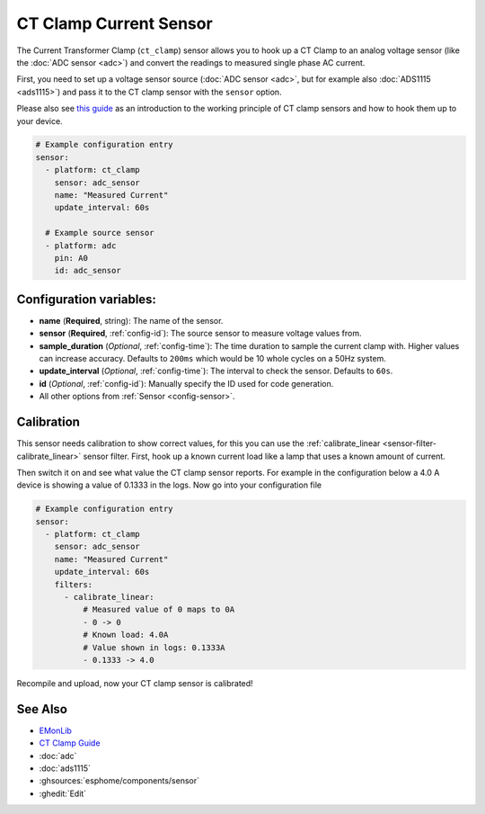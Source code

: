 CT Clamp Current Sensor
=======================

.. seo::
    :description: Instructions for setting up ct clamp sensors.
    :image: ct_clamp.jpg

The Current Transformer Clamp (``ct_clamp``) sensor allows you to hook up a CT Clamp to an analog
voltage sensor (like the :doc:`ADC sensor <adc>`) and convert the readings to measured single phase AC current.

First, you need to set up a voltage sensor source (:doc:`ADC sensor <adc>`, but for example also
:doc:`ADS1115 <ads1115>`) and pass it to the CT clamp sensor with the ``sensor`` option.

Please also see `this guide <https://learn.openenergymonitor.org/electricity-monitoring/ct-sensors/introduction>`__
as an introduction to the working principle of CT clamp sensors and how to hook them up to your device.

.. figure:: images/ct_clamp-ui.png
    :align: center
    :width: 80.0%

.. code-block:: yaml

    # Example configuration entry
    sensor:
      - platform: ct_clamp
        sensor: adc_sensor
        name: "Measured Current"
        update_interval: 60s

      # Example source sensor
      - platform: adc
        pin: A0
        id: adc_sensor

Configuration variables:
------------------------

- **name** (**Required**, string): The name of the sensor.
- **sensor** (**Required**, :ref:`config-id`): The source sensor to measure voltage values from.
- **sample_duration** (*Optional*, :ref:`config-time`): The time duration to sample the current clamp
  with. Higher values can increase accuracy. Defaults to ``200ms`` which would be 10 whole cycles on a 50Hz system.
- **update_interval** (*Optional*, :ref:`config-time`): The interval
  to check the sensor. Defaults to ``60s``.
- **id** (*Optional*, :ref:`config-id`): Manually specify the ID used for code generation.
- All other options from :ref:`Sensor <config-sensor>`.

Calibration
-----------

This sensor needs calibration to show correct values, for this you can use the
:ref:`calibrate_linear <sensor-filter-calibrate_linear>` sensor filter. First, hook up a known
current load like a lamp that uses a known amount of current.

Then switch it on and see what value the CT clamp sensor reports. For example in the configuration below
a 4.0 A device is showing a value of 0.1333 in the logs. Now go into your configuration file

.. code-block:: yaml

    # Example configuration entry
    sensor:
      - platform: ct_clamp
        sensor: adc_sensor
        name: "Measured Current"
        update_interval: 60s
        filters:
          - calibrate_linear:
              # Measured value of 0 maps to 0A
              - 0 -> 0
              # Known load: 4.0A
              # Value shown in logs: 0.1333A
              - 0.1333 -> 4.0

Recompile and upload, now your CT clamp sensor is calibrated!

See Also
--------

- `EMonLib <https://github.com/openenergymonitor/EmonLib>`__
- `CT Clamp Guide <https://learn.openenergymonitor.org/electricity-monitoring/ct-sensors/introduction>`__
- :doc:`adc`
- :doc:`ads1115`
- :ghsources:`esphome/components/sensor`
- :ghedit:`Edit`
